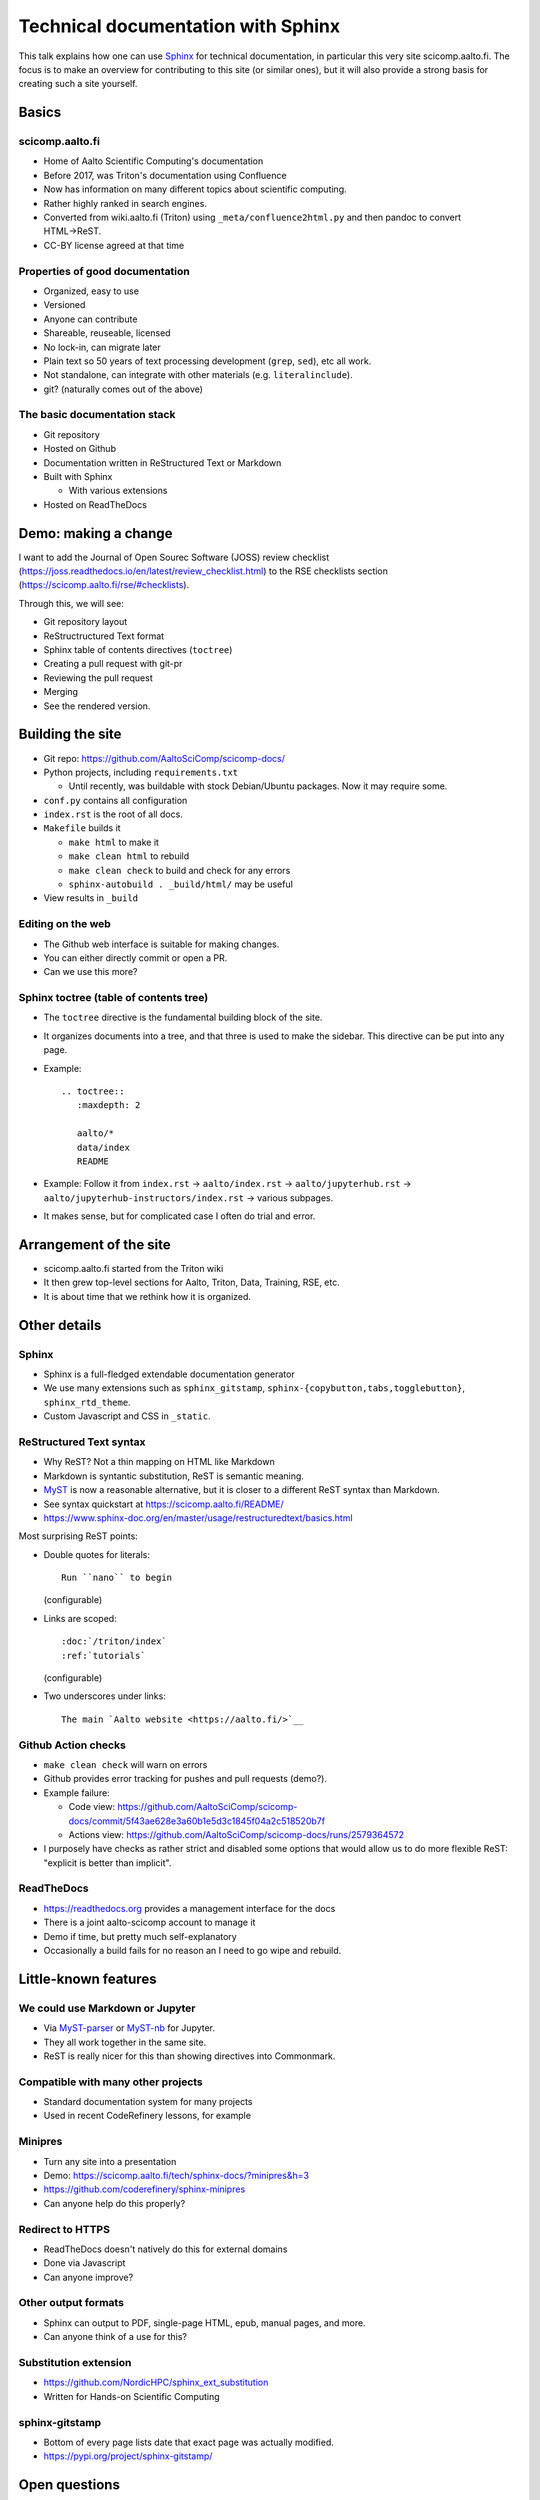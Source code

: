 Technical documentation with Sphinx
===================================

.. seealso::

   `Video recording of this talk <https://www.youtube.com/watch?v=X6OzCSiS_VU&list=PLZLVmS9rf3nN1Rj-TAqFEzFM22Y1kJmvn>`__

This talk explains how one can use `Sphinx
<https://www.sphinx-project.org>`__ for technical documentation, in
particular this very site scicomp.aalto.fi.  The focus is to make an
overview for contributing to this site (or similar ones), but it will
also provide a strong basis for creating such a site yourself.



Basics
-------

scicomp.aalto.fi
~~~~~~~~~~~~~~~~

- Home of Aalto Scientific Computing's documentation
- Before 2017, was Triton's documentation using Confluence
- Now has information on many different topics about scientific
  computing.
- Rather highly ranked in search engines.
- Converted from wiki.aalto.fi (Triton) using
  ``_meta/confluence2html.py`` and then pandoc to convert HTML→ReST.
- CC-BY license agreed at that time


Properties of good documentation
~~~~~~~~~~~~~~~~~~~~~~~~~~~~~~~~
- Organized, easy to use
- Versioned
- Anyone can contribute
- Shareable, reuseable, licensed
- No lock-in, can migrate later
- Plain text so 50 years of text processing development (``grep``,
  ``sed``), etc all work.
- Not standalone, can integrate with other materials
  (e.g. ``literalinclude``).
- git? (naturally comes out of the above)



The basic documentation stack
~~~~~~~~~~~~~~~~~~~~~~~~~~~~~

- Git repository
- Hosted on Github
- Documentation written in ReStructured Text or Markdown
- Built with Sphinx

  - With various extensions

- Hosted on ReadTheDocs



Demo: making a change
---------------------

I want to add the Journal of Open Sourec Software (JOSS) review
checklist
(https://joss.readthedocs.io/en/latest/review_checklist.html) to the
RSE checklists section (https://scicomp.aalto.fi/rse/#checklists).

Through this, we will see:

- Git repository layout
- ReStructructured Text format
- Sphinx table of contents directives (``toctree``)
- Creating a pull request with git-pr
- Reviewing the pull request
- Merging
- See the rendered version.



Building the site
-----------------

* Git repo: https://github.com/AaltoSciComp/scicomp-docs/
* Python projects, including ``requirements.txt``

  * Until recently, was buildable with stock Debian/Ubuntu packages.
    Now it may require some.

* ``conf.py`` contains all configuration

* ``index.rst`` is the root of all docs.

* ``Makefile`` builds it

  * ``make html`` to make it
  * ``make clean html`` to rebuild
  * ``make clean check`` to build and check for any errors
  * ``sphinx-autobuild . _build/html/`` may be useful

* View results in ``_build``


Editing on the web
~~~~~~~~~~~~~~~~~~

* The Github web interface is suitable for making changes.
* You can either directly commit or open a PR.
* Can we use this more?


Sphinx toctree (table of contents tree)
~~~~~~~~~~~~~~~~~~~~~~~~~~~~~~~~~~~~~~~

* The ``toctree`` directive is the fundamental building block of the
  site.
* It organizes documents into a tree, and that three is used to make
  the sidebar.  This directive can be put into any page.
* Example::

    .. toctree::
       :maxdepth: 2

       aalto/*
       data/index
       README

* Example: Follow it from ``index.rst`` → ``aalto/index.rst`` →
  ``aalto/jupyterhub.rst`` →
  ``aalto/jupyterhub-instructors/index.rst`` → various subpages.

* It makes sense, but for complicated case I often do trial and error.


Arrangement of the site
-----------------------


* scicomp.aalto.fi started from the Triton wiki
* It then grew top-level sections for Aalto, Triton, Data, Training,
  RSE, etc.
* It is about time that we rethink how it is organized.



Other details
-------------

Sphinx
~~~~~~

* Sphinx is a full-fledged extendable documentation generator
* We use many extensions such as ``sphinx_gitstamp``,
  ``sphinx-{copybutton,tabs,togglebutton}``, ``sphinx_rtd_theme``.
* Custom Javascript and CSS in ``_static``.



ReStructured Text syntax
~~~~~~~~~~~~~~~~~~~~~~~~

* Why ReST?  Not a thin mapping on HTML like Markdown
* Markdown is syntantic substitution, ReST is semantic meaning.
* `MyST <https://myst-parser.readthedocs.io/>`__ is now a reasonable
  alternative, but it is closer to a different ReST syntax than Markdown.
* See syntax quickstart at https://scicomp.aalto.fi/README/
* https://www.sphinx-doc.org/en/master/usage/restructuredtext/basics.html

Most surprising ReST points:

* Double quotes for literals::

     Run ``nano`` to begin

  (configurable)

* Links are scoped::

    :doc:`/triton/index`
    :ref:`tutorials`

  (configurable)

* Two underscores under links::

    The main `Aalto website <https://aalto.fi/>`__



Github Action checks
~~~~~~~~~~~~~~~~~~~~

* ``make clean check`` will warn on errors
* Github provides error tracking for pushes and pull requests (demo?).
* Example failure:

  * Code view: https://github.com/AaltoSciComp/scicomp-docs/commit/5f43ae628e3a60b1e5d3c1845f04a2c518520b7f
  * Actions view: https://github.com/AaltoSciComp/scicomp-docs/runs/2579364572

* I purposely have checks as rather strict and disabled some options
  that would allow us to do more flexible ReST: "explicit is better
  than implicit".



ReadTheDocs
~~~~~~~~~~~

* https://readthedocs.org provides a management interface for the docs
* There is a joint aalto-scicomp account to manage it
* Demo if time, but pretty much self-explanatory
* Occasionally a build fails for no reason an I need to go wipe and
  rebuild.



Little-known features
---------------------


We could use Markdown or Jupyter
~~~~~~~~~~~~~~~~~~~~~~~~~~~~~~~~
* Via `MyST-parser <https://myst-parser.readthedocs.io/>`__ or
  `MyST-nb <https://myst-nb.readthedocs.io/>`__ for Jupyter.
* They all work together in the same site.
* ReST is really nicer for this than showing directives into
  Commonmark.



Compatible with many other projects
~~~~~~~~~~~~~~~~~~~~~~~~~~~~~~~~~~~
* Standard documentation system for many projects
* Used in recent CodeRefinery lessons, for example



Minipres
~~~~~~~~
* Turn any site into a presentation
* Demo: https://scicomp.aalto.fi/tech/sphinx-docs/?minipres&h=3
* https://github.com/coderefinery/sphinx-minipres
* Can anyone help do this properly?



Redirect to HTTPS
~~~~~~~~~~~~~~~~~
* ReadTheDocs doesn't natively do this for external domains
* Done via Javascript
* Can anyone improve?



Other output formats
~~~~~~~~~~~~~~~~~~~~
* Sphinx can output to PDF, single-page HTML, epub, manual pages, and
  more.
* Can anyone think of a use for this?



Substitution extension
~~~~~~~~~~~~~~~~~~~~~~
* https://github.com/NordicHPC/sphinx_ext_substitution
* Written for Hands-on Scientific Computing



sphinx-gitstamp
~~~~~~~~~~~~~~~
* Bottom of every page lists date that exact page was actually
  modified.
* https://pypi.org/project/sphinx-gitstamp/



Open questions
--------------

Pull requests or not?
~~~~~~~~~~~~~~~~~~~~~

- When should we use pull requests?  When should we push directly?
- In practice both are fine, up to you to decide what you want



Sharing with other sites
~~~~~~~~~~~~~~~~~~~~~~~~

- We had this long-term plan to build scicomp.aalto.fi so that other
  sites could share our HPC tutorials and customize them to their
  sites.
- `sphinx_ext_substitution
  <https://github.com/NordicHPC/sphinx_ext_substitution>`__ (written
  by rkdarst) could make this easier
- This has not yet been done, and by now scicomp-docs is so complex
  I'm not sure if that if it is a reasonable thing to do.



Others at Aalto can use scicomp.aalto.fi
~~~~~~~~~~~~~~~~~~~~~~~~~~~~~~~~~~~~~~~~

- Should we encourage others to join our project here?


Testable docs
~~~~~~~~~~~~~

- Our dream would be to make examples in a testable form, where one
  can automatically run them all and find errors.
- For example, this `python-openmp example
  <https://github.com/AaltoSciComp/scicomp-docs/tree/master/triton/examples/python/python_openmp>`__
  includes everything needed to submit and run the file.
- Can this be automatically tested?  A bit too complex for the typical doctest.



Integrated HPC-examples
~~~~~~~~~~~~~~~~~~~~~~~
* We have two example locations:

  * https://scicomp.aalto.fi/triton/examples/
  * https://github.com/AaltoSciComp/hpc-examples/

* The second (hpc-examples) could be included as a submodule to reduce
  duplication, and users can also clone it during courses.



Don't use ReadTheDocs anymore?
~~~~~~~~~~~~~~~~~~~~~~~~~~~~~~
* Github Pages or other hosting sites would work instead of
  ReadTheDocs now.



How can we keep things up to date?
~~~~~~~~~~~~~~~~~~~~~~~~~~~~~~~~~~
* Requires continuous work, like any docs.
* What should the threshold be for removing old material?
* The `sphinx-dust extension
  <https://pypi.org/project/sphinx-dust/>`__ to remind us to look at
  pages?
* We clearly need to think about this more.



Visitor stats
~~~~~~~~~~~~~
* ReadTheDocs provides limited stats based on web server logs
* rkdarst is against detailed web tracking
* Can we find a way to get both?



Building a community
~~~~~~~~~~~~~~~~~~~~

- How can we get more people to contribute?
